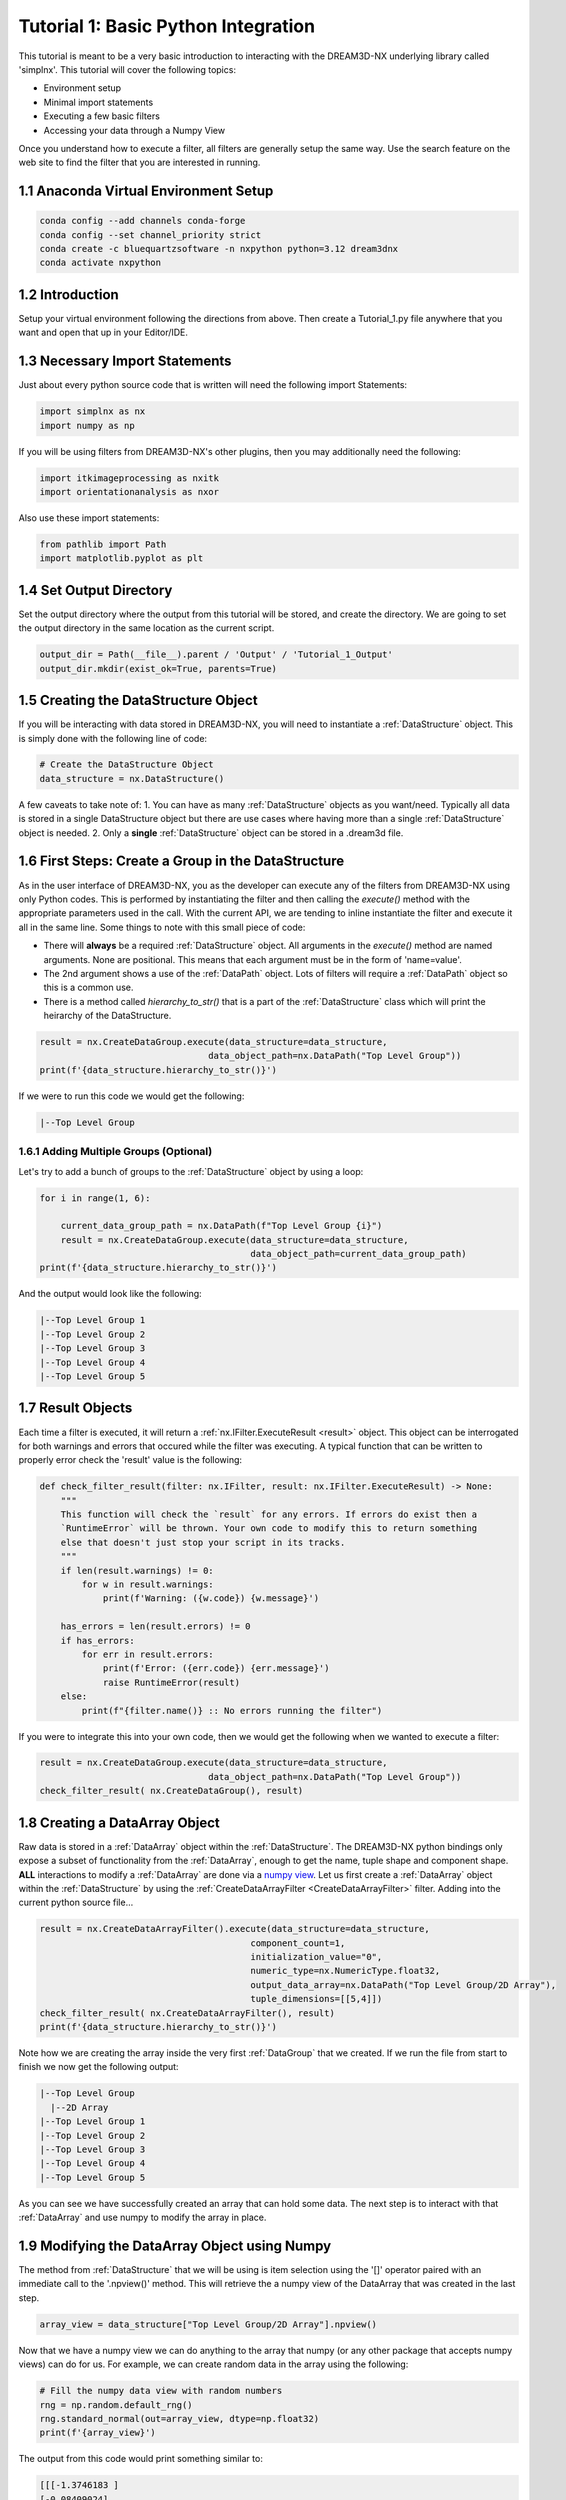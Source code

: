 
.. _Tutorial_1:

=====================================
Tutorial 1: Basic Python Integration
=====================================

This tutorial is meant to be a very basic introduction to interacting with the DREAM3D-NX underlying library called 'simplnx'. This
tutorial will cover the following topics:

- Environment setup
- Minimal import statements
- Executing a few basic filters
- Accessing your data through a Numpy View

Once you understand how to execute a filter, all filters are generally setup the same way. Use the search feature on the web site to find the filter 
that you are interested in running.

.. _Tutorial_1_Setup:

#########################################
1.1 Anaconda Virtual Environment Setup
#########################################

.. code:: shell

      conda config --add channels conda-forge
      conda config --set channel_priority strict
      conda create -c bluequartzsoftware -n nxpython python=3.12 dream3dnx
      conda activate nxpython
  
.. _Tutorial_1_Intro:

###################################
1.2 Introduction
###################################

Setup your virtual environment following the directions from above. Then create a Tutorial_1.py file anywhere that you want and open that up in your Editor/IDE.

.. _Tutorial_1_Imports:

###################################
1.3 Necessary Import Statements
###################################

Just about every python source code that is written will need the following import Statements:

.. code:: python

    import simplnx as nx
    import numpy as np

If you will be using filters from DREAM3D-NX's other plugins, then you may additionally need the following:

.. code:: python

    import itkimageprocessing as nxitk
    import orientationanalysis as nxor

Also use these import statements:

.. code:: python

    from pathlib import Path
    import matplotlib.pyplot as plt

###################################
1.4 Set Output Directory
###################################

Set the output directory where the output from this tutorial will be stored, and create the directory.  We are going to set the output directory in the same location as the current script.

.. code:: python

    output_dir = Path(__file__).parent / 'Output' / 'Tutorial_1_Output'
    output_dir.mkdir(exist_ok=True, parents=True)

#########################################
1.5 Creating the DataStructure Object
#########################################

If you will be interacting with data stored in DREAM3D-NX, you will need to instantiate a :ref:`DataStructure` object. This is 
simply done with the following line of code:

.. code:: python

    # Create the DataStructure Object
    data_structure = nx.DataStructure()

A few caveats to take note of:
1. You can have as many :ref:`DataStructure` objects as you want/need. Typically all data is stored in a single DataStructure object but there are use cases where having more than a single :ref:`DataStructure` object is needed.
2. Only a **single** :ref:`DataStructure` object can be stored in a .dream3d file. 


######################################################
1.6 First Steps: Create a Group in the DataStructure
######################################################

As in the user interface of DREAM3D-NX, you as the developer can execute any of the filters from DREAM3D-NX using only Python codes. This is performed
by instantiating the filter and then calling the `execute()` method with the appropriate parameters used in the call. With the current API, we are tending to
inline instantiate the filter and execute it all in the same line. Some things to note with this small piece of code:

- There will **always** be a required :ref:`DataStructure` object. All arguments in the `execute()` method are named arguments. None are positional. This means that each argument must be in the form of 'name=value'.
- The 2nd argument shows a use of the :ref:`DataPath` object. Lots of filters will require a :ref:`DataPath` object so this is a common use.
- There is a method called `hierarchy_to_str()` that is a part of the :ref:`DataStructure` class which will print the heirarchy of the DataStructure.


.. code:: python

    result = nx.CreateDataGroup.execute(data_structure=data_structure, 
                                    data_object_path=nx.DataPath("Top Level Group"))
    print(f'{data_structure.hierarchy_to_str()}')

If we were to run this code we would get the following:

.. code:: text

    |--Top Level Group


****************************************
1.6.1 Adding Multiple Groups (Optional)
****************************************

Let's try to add a bunch of groups to the :ref:`DataStructure` object by using a loop:

.. code:: python

    for i in range(1, 6):
    
        current_data_group_path = nx.DataPath(f"Top Level Group {i}")
        result = nx.CreateDataGroup.execute(data_structure=data_structure, 
                                            data_object_path=current_data_group_path)
    print(f'{data_structure.hierarchy_to_str()}')

And the output would look like the following:

.. code:: text

    |--Top Level Group 1
    |--Top Level Group 2
    |--Top Level Group 3
    |--Top Level Group 4
    |--Top Level Group 5

  

################################################
1.7 Result Objects
################################################

Each time a filter is executed, it will return a :ref:`nx.IFilter.ExecuteResult <result>` object. This 
object can be interrogated for both warnings and errors that occured while the 
filter was executing. A typical function that can be written to properly error
check the 'result' value is the following:

.. code:: python

    def check_filter_result(filter: nx.IFilter, result: nx.IFilter.ExecuteResult) -> None:
        """
        This function will check the `result` for any errors. If errors do exist then a 
        `RuntimeError` will be thrown. Your own code to modify this to return something
        else that doesn't just stop your script in its tracks.
        """
        if len(result.warnings) != 0:
            for w in result.warnings:
                print(f'Warning: ({w.code}) {w.message}')
        
        has_errors = len(result.errors) != 0 
        if has_errors:
            for err in result.errors:
                print(f'Error: ({err.code}) {err.message}')
                raise RuntimeError(result)
        else:
            print(f"{filter.name()} :: No errors running the filter")

If you were to integrate this into your own code, then we would get the following when we wanted to execute a filter:

.. code:: python

    result = nx.CreateDataGroup.execute(data_structure=data_structure, 
                                    data_object_path=nx.DataPath("Top Level Group"))
    check_filter_result( nx.CreateDataGroup(), result)


################################################
1.8 Creating a DataArray Object
################################################

Raw data is stored in a :ref:`DataArray` object within the :ref:`DataStructure`. The DREAM3D-NX python bindings only expose a subset of functionality
from the :ref:`DataArray`, enough to get the name, tuple shape and component shape. **ALL** interactions to modify a :ref:`DataArray` are done via a 
`numpy view <https://numpy.org/doc/stable/user/basics.copies.html>`_. Let us first create a :ref:`DataArray` object within the :ref:`DataStructure` by using the
:ref:`CreateDataArrayFilter <CreateDataArrayFilter>` filter. Adding into the current python source file... 

.. code:: python

    result = nx.CreateDataArrayFilter().execute(data_structure=data_structure, 
                                            component_count=1, 
                                            initialization_value="0", 
                                            numeric_type=nx.NumericType.float32, 
                                            output_data_array=nx.DataPath("Top Level Group/2D Array"), 
                                            tuple_dimensions=[[5,4]])
    check_filter_result( nx.CreateDataArrayFilter(), result)
    print(f'{data_structure.hierarchy_to_str()}')

Note how we are creating the array inside the very first :ref:`DataGroup` that we created. If we run the file from start to finish we now get the following output:

.. code:: text

    |--Top Level Group
      |--2D Array
    |--Top Level Group 1
    |--Top Level Group 2
    |--Top Level Group 3
    |--Top Level Group 4
    |--Top Level Group 5

As you can see we have successfully created an array that can hold some data. The next step is to interact with that :ref:`DataArray` and use numpy to modify the array in place.

################################################
1.9 Modifying the DataArray Object using Numpy
################################################

The method from :ref:`DataStructure` that we will be using is item selection using the '[]' operator paired with an 
immediate call to the '.npview()' method. This will retrieve the a numpy view of the DataArray that was created in the last step.

.. code:: python

    array_view = data_structure["Top Level Group/2D Array"].npview()

Now that we have a numpy view we can do anything to the array that numpy (or any other package that accepts numpy views) can do for us. For example, we can
create random data in the array using the following:

.. code:: python

    # Fill the numpy data view with random numbers
    rng = np.random.default_rng()
    rng.standard_normal(out=array_view, dtype=np.float32)
    print(f'{array_view}')

The output from this code would print something similar to:

.. code:: text

    [[[-1.3746183 ]
    [-0.08409024]
    [ 1.2792562 ]
    [-0.37265882]
    [ 0.05201177]]

    [[-0.11597582]
    [-0.35329401]
    [-0.88307136]
    [-0.98040694]
    [ 0.28385338]]

    [[ 0.7635286 ]
    [-1.3911186 ]
    [ 0.5670461 ]
    [ 0.11915083]
    [-0.8656706 ]]

    [[ 2.1133974 ]
    [ 1.3168721 ]
    [ 2.6951575 ]
    [ 0.10712756]
    [-0.07898012]]]

And if you wanted to use `matplotlib <https://matplotlib.org/>`_ to view the data, that is easily done in the usual manner:

.. code:: python

    # Show the result
    plt.imshow(array_view)
    plt.title("Random Data")
    plt.axis('off')  # to turn off axes
    plt.show()


.. figure:: Images/Tutorial_1_Image_1.png
   :alt: MatPlotLib output


################################################
1.10 Saving your Data to a .dream3d file
################################################

Most pipelines would want to save any modified data to a .dream3d file (if you are wanting the easiest compatibility with DREAM3D-NX). In order
to do this one would run the :ref:`WriteDREAM3DFilter <WriteDREAM3DFilter>`. Appending the following code will write the entire
:ref:`DataStructure` to a .dream3d file (which is a plain HDF5 file).

.. code:: python

    # Use the WriteDREAM3DFilter to write out the modified DataStructure to disk
    result = nx.WriteDREAM3DFilter.execute(data_structure=data_structure,
                                        export_file_path=str(output_dir / 'tutorial_1.dream3d'),
                                        write_xdmf_file=False)
    check_filter_result( nx.WriteDREAM3DFilter(), result)


#################
1.11 Full Example
#################

Full example of this tutorial is located at:

https://github.com/BlueQuartzSoftware/NXWorkshop/blob/develop/PythonTutorial/tutorial_1.py

